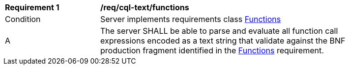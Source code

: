 [[req_cql-text_functions]] 
[width="90%",cols="2,6a"]
|===
^|*Requirement {counter:req-id}* |*/req/cql-text/functions* 
^|Condition |Server implements requirements class <<rc_functions,Functions>>
^|A |The server SHALL be able to parse and evaluate all function call expressions encoded as a text string that validate against the BNF production fragment identified in the <<req_functions,Functions>> requirement.
|===
